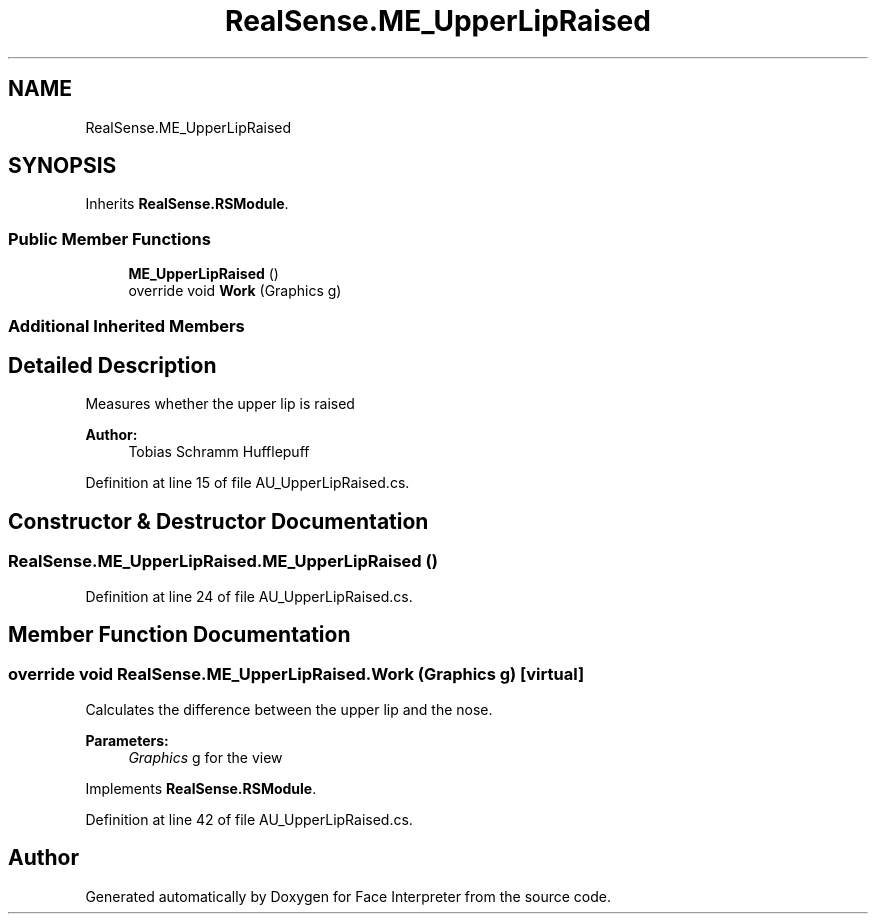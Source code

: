 .TH "RealSense.ME_UpperLipRaised" 3 "Wed Jul 5 2017" "Face Interpreter" \" -*- nroff -*-
.ad l
.nh
.SH NAME
RealSense.ME_UpperLipRaised
.SH SYNOPSIS
.br
.PP
.PP
Inherits \fBRealSense\&.RSModule\fP\&.
.SS "Public Member Functions"

.in +1c
.ti -1c
.RI "\fBME_UpperLipRaised\fP ()"
.br
.ti -1c
.RI "override void \fBWork\fP (Graphics g)"
.br
.in -1c
.SS "Additional Inherited Members"
.SH "Detailed Description"
.PP 
Measures whether the upper lip is raised 
.PP
\fBAuthor:\fP
.RS 4
Tobias Schramm  Hufflepuff 
.RE
.PP

.PP
Definition at line 15 of file AU_UpperLipRaised\&.cs\&.
.SH "Constructor & Destructor Documentation"
.PP 
.SS "RealSense\&.ME_UpperLipRaised\&.ME_UpperLipRaised ()"

.PP
Definition at line 24 of file AU_UpperLipRaised\&.cs\&.
.SH "Member Function Documentation"
.PP 
.SS "override void RealSense\&.ME_UpperLipRaised\&.Work (Graphics g)\fC [virtual]\fP"
Calculates the difference between the upper lip and the nose\&. 
.PP
\fBParameters:\fP
.RS 4
\fIGraphics\fP g for the view 
.RE
.PP

.PP
Implements \fBRealSense\&.RSModule\fP\&.
.PP
Definition at line 42 of file AU_UpperLipRaised\&.cs\&.

.SH "Author"
.PP 
Generated automatically by Doxygen for Face Interpreter from the source code\&.
